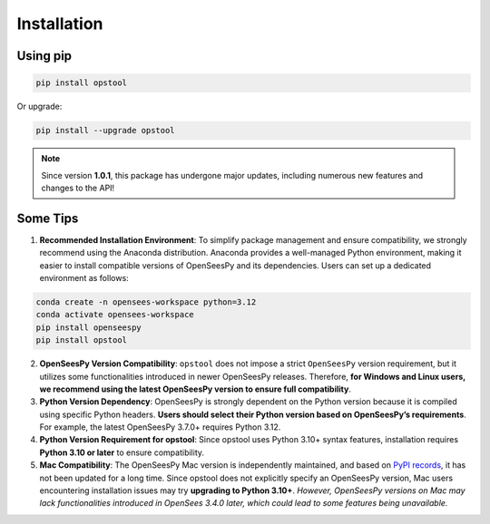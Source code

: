Installation
============

Using pip
---------

.. code-block:: bash

    pip install opstool

Or upgrade:

.. code-block:: bash

    pip install --upgrade opstool

.. note::

   Since version **1.0.1**, this package has undergone major updates, including numerous new features and changes to the API!


Some Tips
-----------

1. **Recommended Installation Environment**: To simplify package management and ensure compatibility, we strongly recommend using the Anaconda distribution. Anaconda provides a well-managed Python environment, making it easier to install compatible versions of OpenSeesPy and its dependencies. Users can set up a dedicated environment as follows:

.. code-block:: bash

    conda create -n opensees-workspace python=3.12
    conda activate opensees-workspace
    pip install openseespy
    pip install opstool


2. **OpenSeesPy Version Compatibility**: ``opstool`` does not impose a strict ``OpenSeesPy`` version requirement, but it utilizes some functionalities introduced in newer OpenSeesPy releases. Therefore, **for Windows and Linux users, we recommend using the latest OpenSeesPy version to ensure full compatibility**.

3. **Python Version Dependency**: OpenSeesPy is strongly dependent on the Python version because it is compiled using specific Python headers. **Users should select their Python version based on OpenSeesPy’s requirements**. For example, the latest OpenSeesPy 3.7.0+ requires Python 3.12.

4. **Python Version Requirement for opstool**: Since opstool uses Python 3.10+ syntax features, installation requires **Python 3.10 or later** to ensure compatibility.

5. **Mac Compatibility**: The OpenSeesPy Mac version is independently maintained, and based on `PyPI records <https://pypi.org/project/openseespymac/>`_, it has not been updated for a long time. Since opstool does not explicitly specify an OpenSeesPy version, Mac users encountering installation issues may try **upgrading to Python 3.10+**. *However, OpenSeesPy versions on Mac may lack functionalities introduced in OpenSees 3.4.0 later, which could lead to some features being unavailable.*

